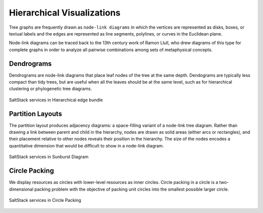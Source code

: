 
===========================
Hierarchical Visualizations
===========================

Tree graphs are frequently drawn as ``node-link diagrams`` in which the vertices
are represented as disks, boxes, or textual labels and the edges are
represented as line segments, polylines, or curves in the Euclidean plane.

Node-link diagrams can be traced back to the 13th century work of Ramon Llull,
who drew diagrams of this type for complete graphs in order to analyze all
pairwise combinations among sets of metaphysical concepts.


Dendrograms
===========

Dendrograms are node-link diagrams that place leaf nodes of the tree at the
same depth. Dendograms are typically less compact than tidy trees, but are
useful when all the leaves should be at the same level, such as for
hierarchical clustering or phylogenetic tree diagrams.

.. figure:: ../static/img/monitor/node-link-tree.png
    :width: 80%
    :figclass: align-center

    SaltStack services in Hierarchical edge bundle


Partition Layouts
=================

The partition layout produces adjacency diagrams: a space-filling variant of a
node-link tree diagram. Rather than drawing a link between parent and child in
the hierarchy, nodes are drawn as solid areas (either arcs or rectangles), and
their placement relative to other nodes reveals their position in the
hierarchy. The size of the nodes encodes a quantitative dimension that would
be difficult to show in a node-link diagram.

.. figure:: ../static/img/monitor/sunburst.png
    :width: 80%
    :figclass: align-center

    SaltStack services in Sunburst Diagram


Circle Packing
==============

We display resources as circles with lower-level resources as inner circles.
Circle packing in a circle is a two-dimensional packing problem with the
objective of packing unit circles into the smallest possible larger circle.

.. figure:: ../static/img/monitor/circle-packing.png
    :width: 80%
    :figclass: align-center

    SaltStack services in Circle Packing
